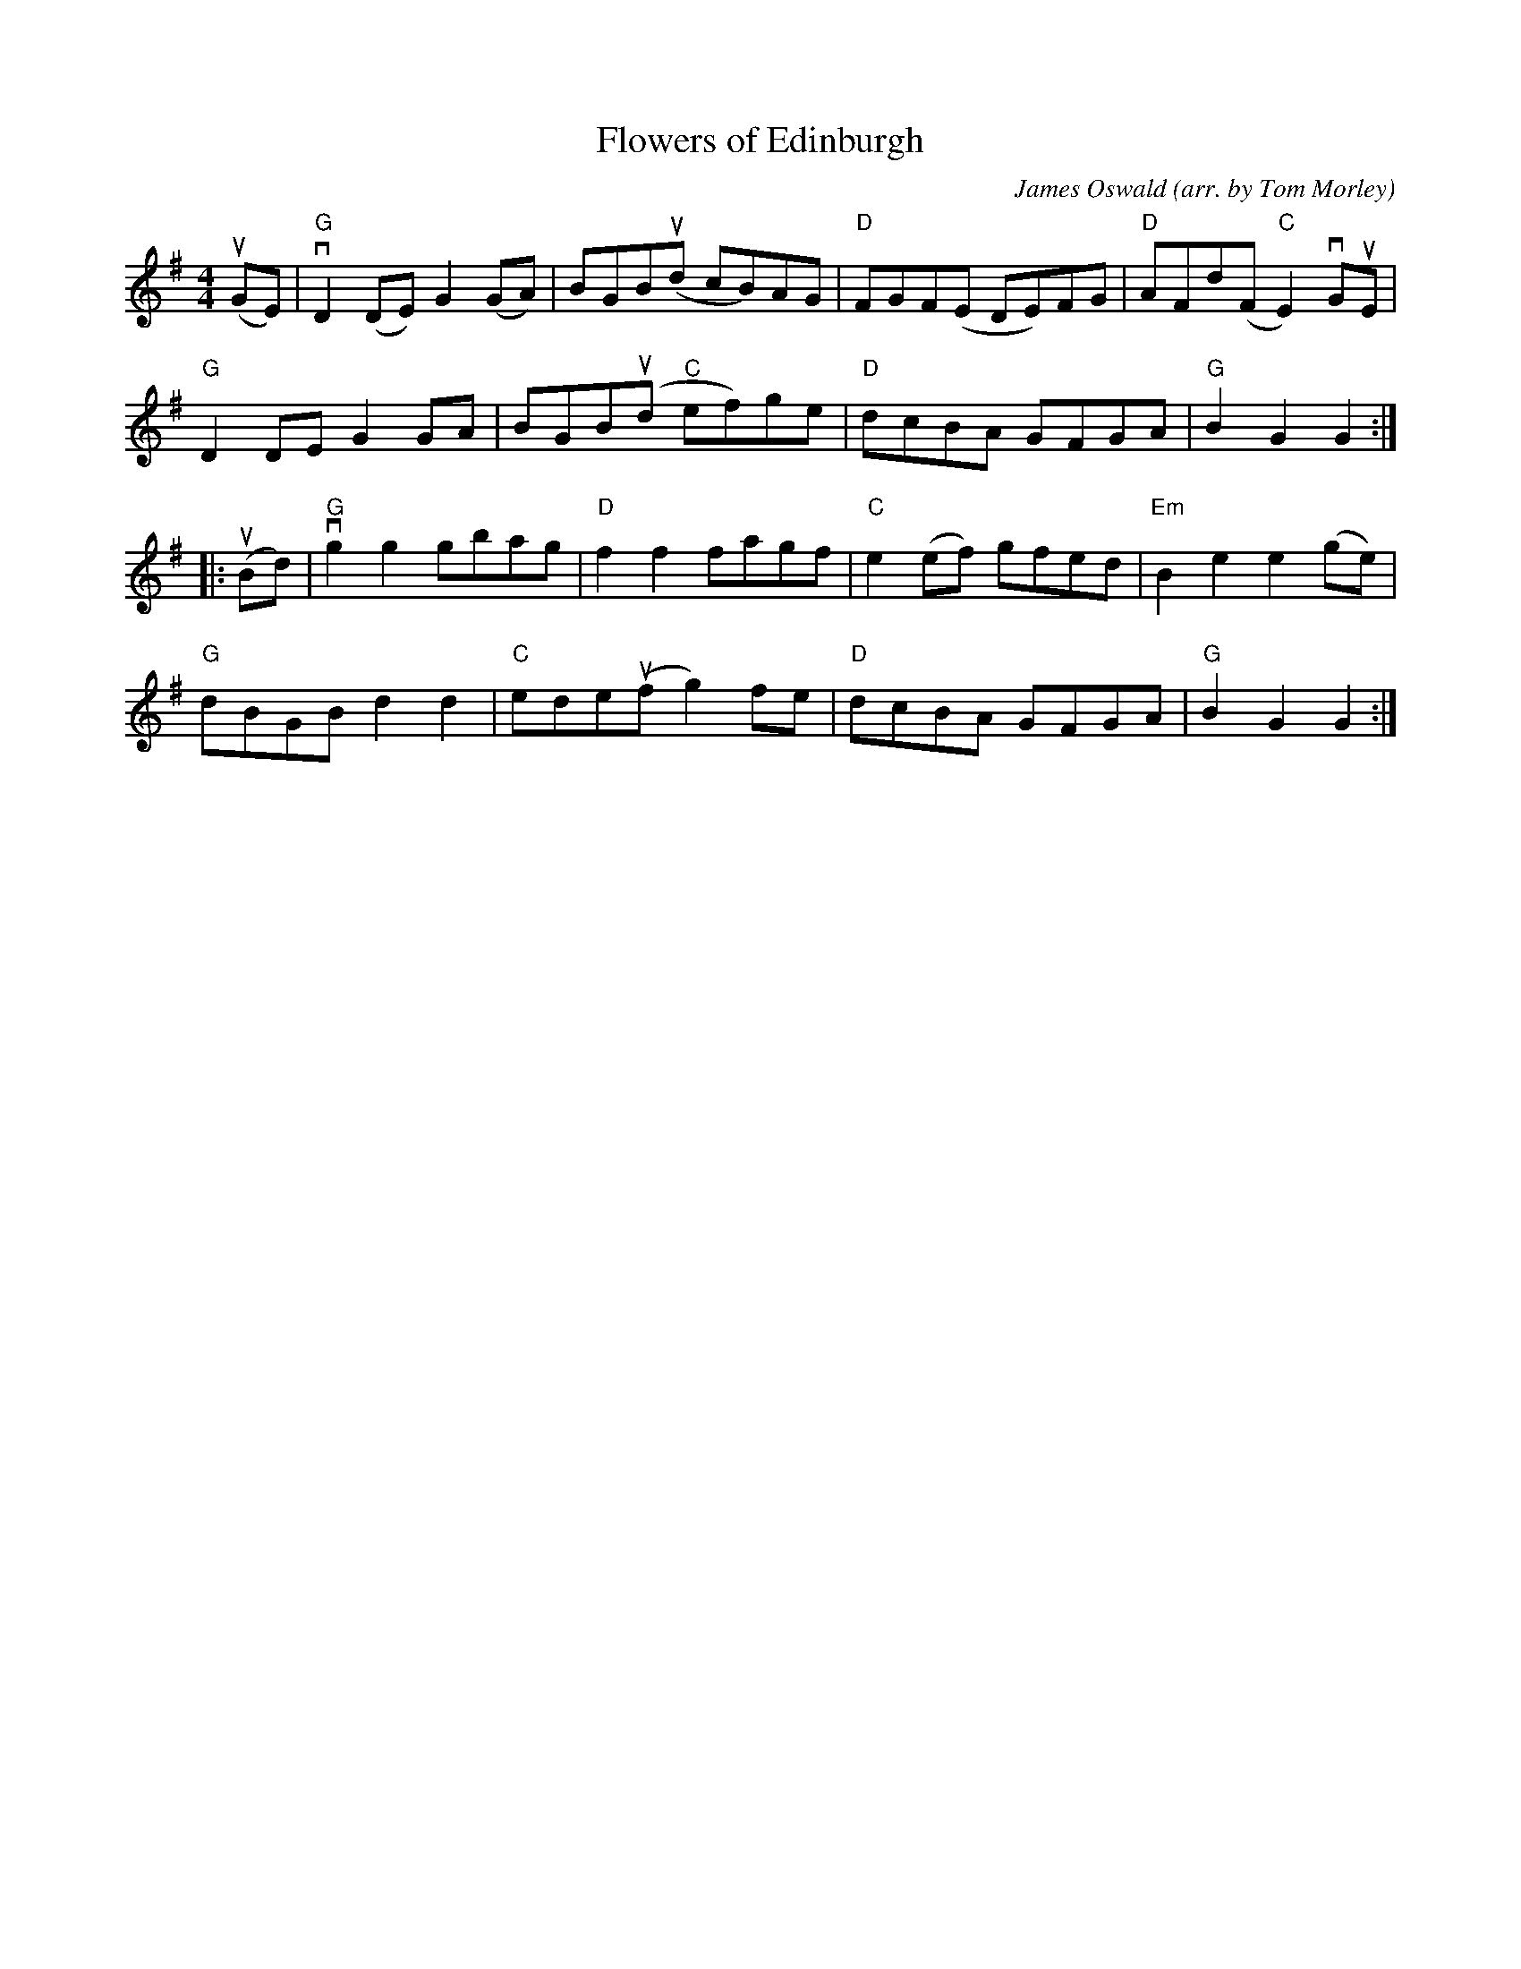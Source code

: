 X: 1
T: Flowers of Edinburgh
C: James Oswald
O: arr. by Tom Morley
R: reel
S: Fiddle Hell Online 2021-11-04
Z: 2022 John Chambers <jc:trillian.mit.edu>
M: 4/4
L: 1/8
K: G
(uGE) |\
"G"vD2(DE) G2(GA) | BGB(ud cB)AG | "D"FGF(E DE)FG | "D"AFd(F "C"E2)vGuE |
"G"D2DE G2GA | BGB(ud "C"ef)ge | "D"dcBA GFGA | "G"B2G2 G2 :|
|: (uBd) |\
"G"vg2g2 gbag | "D"f2f2 fagf | "C"e2(ef) gfed | "Em"B2e2 e2(ge) |
"G"dBGB d2d2 | "C"ede(uf g2)fe | "D"dcBA GFGA | "G"B2G2 G2 :|
